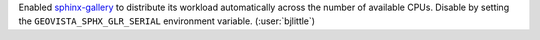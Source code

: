 Enabled `sphinx-gallery <https://github.com/sphinx-gallery/sphinx-gallery>`__
to distribute its workload automatically across the number of available
CPUs. Disable by setting the ``GEOVISTA_SPHX_GLR_SERIAL`` environment
variable. (:user:`bjlittle`)
